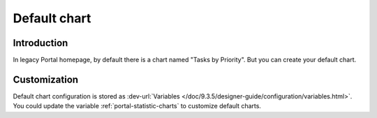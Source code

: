 .. _customization-default-chart:

Default chart
=============

.. _customization-default-chart-introduction:

Introduction
------------

In legacy Portal homepage, by default there is a chart named "Tasks by
Priority". But you can create your default chart.

.. _customization-default-chart-customization:

Customization
-------------

Default chart configuration is stored as 
:dev-url:`Variables </doc/9.3.5/designer-guide/configuration/variables.html>`.
You could update the variable :ref:`portal-statistic-charts` to customize default charts.

